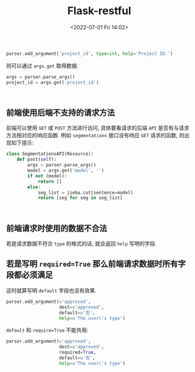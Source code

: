# -*- eval: (setq org-media-note-screenshot-image-dir (concat default-directory "./static/Flask-restful/")); -*-
:PROPERTIES:
:ID:       5DA07DA2-1059-4608-B696-5F407D4FE064
:END:
#+LATEX_CLASS: my-article
#+DATE: <2022-07-01 Fri 14:02>
#+TITLE: Flask-restful

#+BEGIN_SRC python :results values list :exports both
parser.add_argument('project_id', type=int, help='Project ID.')
#+END_SRC

则可以通过 ~args.get~ 取得数据.

#+BEGIN_SRC python :results values list :exports both
args = parser.parse_args()
project_id = args.get('project_id')
#+END_SRC

#+RESULTS:
:

** 前端使用后端不支持的请求方法
前端可以使用 ~GET~ 或 ~POST~ 方法进行访问, 具体要看请求的后端 ~API~ 是否有与请求方法相对应的响应函数.
例如 ~segmentations~ 接口没有响应 ~GET~ 请求的函数, 则出现如下提示:

#+BEGIN_SRC python :results values list :exports both
class SegmentationsAPI(Resource):
    def post(self):
        args = parser.parse_args()
        model = args.get('model', '')
        if not (model):
            return []
        else:
            seg_list = jieba.cut(sentence=model)
            return [seg for seg in seg_list]
#+END_SRC

#+RESULTS:
:

#+DOWNLOADED: screenshot @ 2019-11-29 12:18:56
[[file:./static/Flask-restful/前端使用后端不支持的请求方法.jpg]]

** 前端请求时使用的数据不合法
若是请求数据不符合 ~type~ 的格式的话, 就会返回 ~help~ 写明的字段.

#+DOWNLOADED: screenshot @ 2019-11-26 21:35:22
[[file:./static/Flask-restful/前端请求时使用的数据不合法.jpg]]

** 若是写明 ~required=True~ 那么前端请求数据时所有字段都必须满足
这时就算写明 ~default~ 字段也没有效果.

#+BEGIN_SRC python :results values list :exports both
parser.add_argument(u'approved',
                    dest=u'approved',
                    default=u'否',
                    help=u'The user\'s type')
#+END_SRC

~default~ 和 ~require=True~ 不能共用:

#+BEGIN_SRC python :results values list :exports both
parser.add_argument(u'approved',
                    dest=u'approved',
                    required=True,
                    default=u'否',
                    help=u'The user\'s type')
#+END_SRC

#+DOWNLOADED: screenshot @ 2019-12-03 12:58:57
[[file:./static/Flask-restful/require 关键字声明请求数据时所有字段都必须满足.jpg]]

